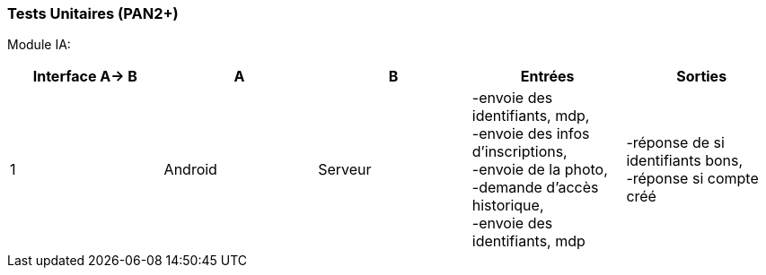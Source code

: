 ////
=== Plans de test (PAN2+)

Vous allez travailler sur chaque bloc de votre projet, et qu’il soit
informatique, électronique ou matériel, vous allez devoir faire du
test :

* tester que le bloc que vous venez de finir fait ce qu’il faut ;
* tester que le bloc fonctionne avec les blocs en amont ou en aval dans
l’architecture ;
* tester que les performances sont acceptables…
* et plus globalement, tester que le projet « marche ».

Vous allez devoir faire ce travail sur le prototype allégé, puis sur le
prototype final. C’est un travail dans le module « intégration et
tests ».

Cette section rassemble les plans de test du proto allégé et du proto
final. C’est une liste des tests à effectuer, sous la forme, pour chaque
test :

* situation/contexte
* action ou entrée à appliquer
* réaction ou sortie attendue.
////
=== Tests Unitaires (PAN2+)

Module IA:
////
[cols=",^,^,,",options="header",]
|====
|Fonction |Entrées |Sorties |Remarques
|reconnaissance de la maladie | Photo prise en condition réelle traitée| Vecteur de probabilité|
|====
////
[cols=",^,^,,",options="header",]
|====
|Interface A-> B |A |B |Entrées |Sorties
|1 | Android| Serveur| 
-envoie des identifiants, mdp, +
-envoie des infos d’inscriptions, +
-envoie de la photo, +
-demande d’accès historique, +
-envoie des identifiants, mdp
| 
-réponse de si identifiants bons, +
-réponse si compte créé


|====

